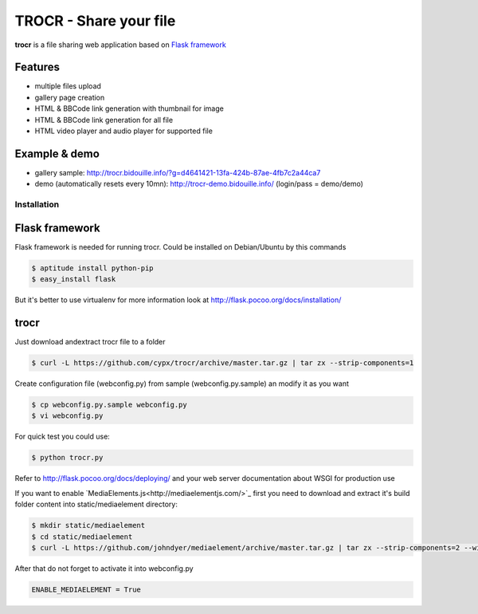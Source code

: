 **********************************
TROCR  - Share your file 
**********************************

**trocr** is a file sharing web application based on `Flask framework <http://flask.pocoo.org>`_ 

|flattr|_

Features
##############

* multiple files upload
* gallery page creation
* HTML & BBCode link generation with thumbnail for image
* HTML & BBCode link generation for all file
* HTML video player and audio player for supported file

Example & demo
#################

* gallery sample: `<http://trocr.bidouille.info/?g=d4641421-13fa-424b-87ae-4fb7c2a44ca7>`__
* demo (automatically resets every 10mn): `<http://trocr-demo.bidouille.info/>`__ (login/pass = demo/demo) 

Installation
***************

Flask framework
#################

Flask framework is needed for running trocr.
Could be installed on Debian/Ubuntu by this commands

.. code-block:: bash

	$ aptitude install python-pip
	$ easy_install flask

But it's better to use virtualenv for more information look at `<http://flask.pocoo.org/docs/installation/>`__ 

trocr
########
Just download andextract trocr file to a folder 

.. code-block:: bash

	$ curl -L https://github.com/cypx/trocr/archive/master.tar.gz | tar zx --strip-components=1

Create configuration file (webconfig.py) from sample (webconfig.py.sample) an modify it as you want

.. code-block:: bash

	$ cp webconfig.py.sample webconfig.py
	$ vi webconfig.py

For quick test you could use:

.. code-block:: bash

	$ python trocr.py

Refer to `<http://flask.pocoo.org/docs/deploying/>`__  and your web server documentation about WSGI for production use

If you want to enable `MediaElements.js<http://mediaelementjs.com/>`_ first you need to download and extract it's build folder content into static/mediaelement directory:

.. code-block:: bash

	$ mkdir static/mediaelement
	$ cd static/mediaelement
	$ curl -L https://github.com/johndyer/mediaelement/archive/master.tar.gz | tar zx --strip-components=2 --wildcards "*/build/*"

After that do not forget to activate it into webconfig.py

.. code-block:: python

	ENABLE_MEDIAELEMENT = True

.. |flattr| image:: http://api.flattr.com/button/flattr-badge-large.png
 :alt: Flattr this git repo
.. _flattr: https://flattr.com/submit/auto?user_id=cypx&url=https://github.com/cypx/trocr&title=trocr&language=&tags=github&category=software